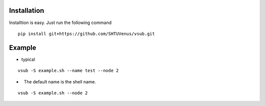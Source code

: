 >>>>>>>>>>>>
Installation
>>>>>>>>>>>>
Installtion is easy. Just run the following command
::

    pip install git+https://github.com/SHTUVenus/vsub.git
    

>>>>>>>
Example
>>>>>>>

*   typical
::

    vsub -S example.sh --name test --node 2

*   The default name is the shell name.
::

    vsub -S example.sh --node 2

